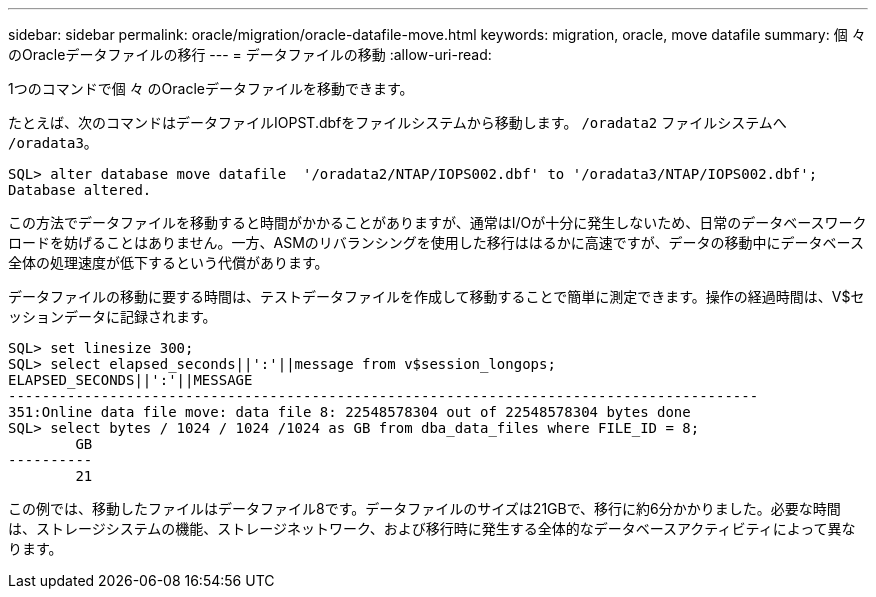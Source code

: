 ---
sidebar: sidebar 
permalink: oracle/migration/oracle-datafile-move.html 
keywords: migration, oracle, move datafile 
summary: 個 々 のOracleデータファイルの移行 
---
= データファイルの移動
:allow-uri-read: 


[role="lead"]
1つのコマンドで個 々 のOracleデータファイルを移動できます。

たとえば、次のコマンドはデータファイルIOPST.dbfをファイルシステムから移動します。 `/oradata2` ファイルシステムへ `/oradata3`。

....
SQL> alter database move datafile  '/oradata2/NTAP/IOPS002.dbf' to '/oradata3/NTAP/IOPS002.dbf';
Database altered.
....
この方法でデータファイルを移動すると時間がかかることがありますが、通常はI/Oが十分に発生しないため、日常のデータベースワークロードを妨げることはありません。一方、ASMのリバランシングを使用した移行ははるかに高速ですが、データの移動中にデータベース全体の処理速度が低下するという代償があります。

データファイルの移動に要する時間は、テストデータファイルを作成して移動することで簡単に測定できます。操作の経過時間は、V$セッションデータに記録されます。

....
SQL> set linesize 300;
SQL> select elapsed_seconds||':'||message from v$session_longops;
ELAPSED_SECONDS||':'||MESSAGE
-----------------------------------------------------------------------------------------
351:Online data file move: data file 8: 22548578304 out of 22548578304 bytes done
SQL> select bytes / 1024 / 1024 /1024 as GB from dba_data_files where FILE_ID = 8;
        GB
----------
        21
....
この例では、移動したファイルはデータファイル8です。データファイルのサイズは21GBで、移行に約6分かかりました。必要な時間は、ストレージシステムの機能、ストレージネットワーク、および移行時に発生する全体的なデータベースアクティビティによって異なります。
